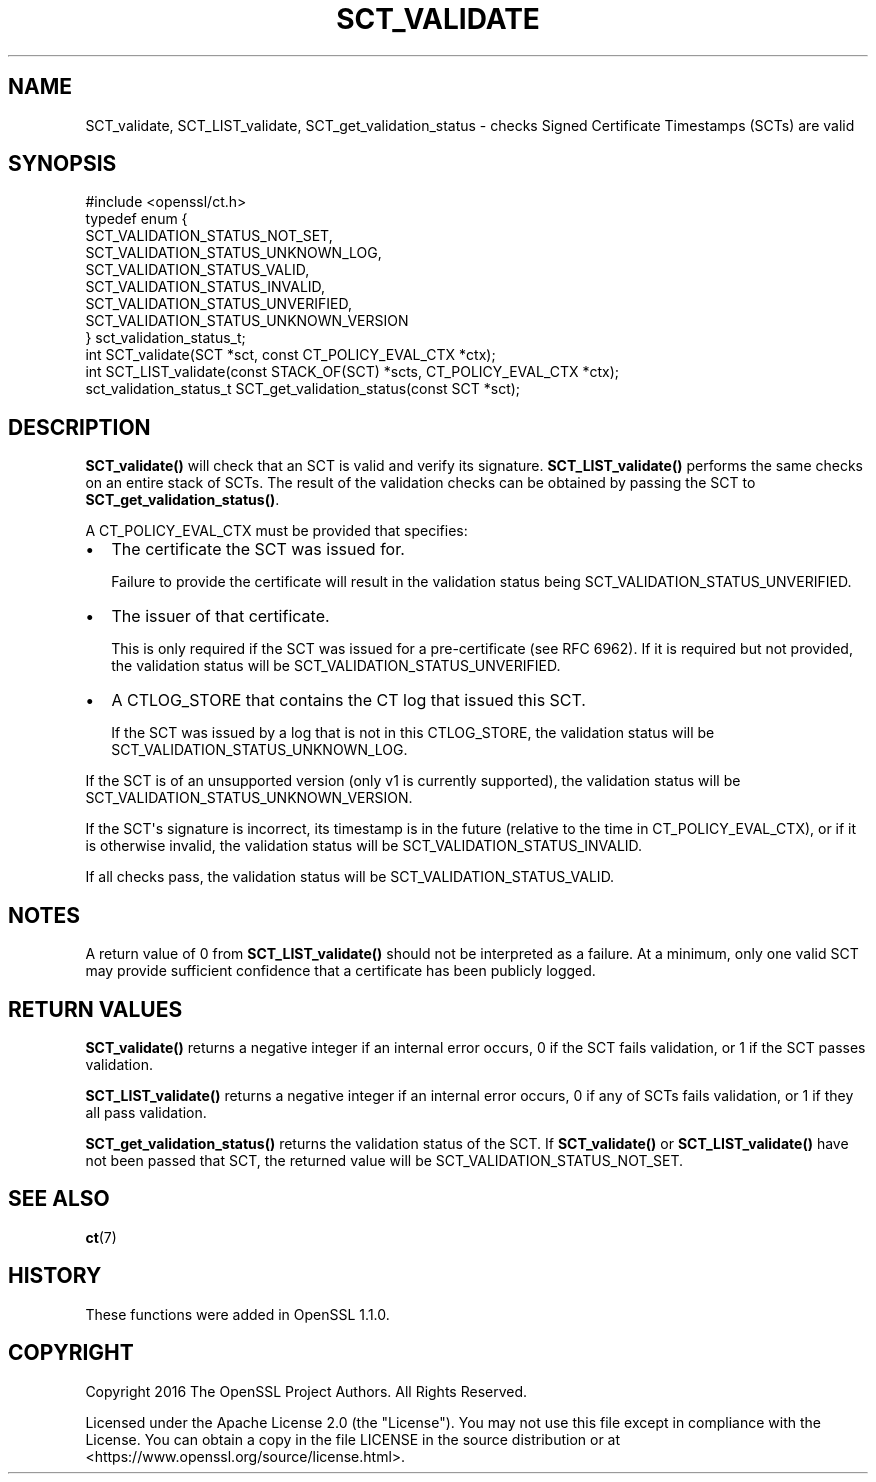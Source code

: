 .\" -*- mode: troff; coding: utf-8 -*-
.\" Automatically generated by Pod::Man v6.0.2 (Pod::Simple 3.45)
.\"
.\" Standard preamble:
.\" ========================================================================
.de Sp \" Vertical space (when we can't use .PP)
.if t .sp .5v
.if n .sp
..
.de Vb \" Begin verbatim text
.ft CW
.nf
.ne \\$1
..
.de Ve \" End verbatim text
.ft R
.fi
..
.\" \*(C` and \*(C' are quotes in nroff, nothing in troff, for use with C<>.
.ie n \{\
.    ds C` ""
.    ds C' ""
'br\}
.el\{\
.    ds C`
.    ds C'
'br\}
.\"
.\" Escape single quotes in literal strings from groff's Unicode transform.
.ie \n(.g .ds Aq \(aq
.el       .ds Aq '
.\"
.\" If the F register is >0, we'll generate index entries on stderr for
.\" titles (.TH), headers (.SH), subsections (.SS), items (.Ip), and index
.\" entries marked with X<> in POD.  Of course, you'll have to process the
.\" output yourself in some meaningful fashion.
.\"
.\" Avoid warning from groff about undefined register 'F'.
.de IX
..
.nr rF 0
.if \n(.g .if rF .nr rF 1
.if (\n(rF:(\n(.g==0)) \{\
.    if \nF \{\
.        de IX
.        tm Index:\\$1\t\\n%\t"\\$2"
..
.        if !\nF==2 \{\
.            nr % 0
.            nr F 2
.        \}
.    \}
.\}
.rr rF
.\"
.\" Required to disable full justification in groff 1.23.0.
.if n .ds AD l
.\" ========================================================================
.\"
.IX Title "SCT_VALIDATE 3ossl"
.TH SCT_VALIDATE 3ossl 2024-09-03 3.3.2 OpenSSL
.\" For nroff, turn off justification.  Always turn off hyphenation; it makes
.\" way too many mistakes in technical documents.
.if n .ad l
.nh
.SH NAME
SCT_validate, SCT_LIST_validate, SCT_get_validation_status \-
checks Signed Certificate Timestamps (SCTs) are valid
.SH SYNOPSIS
.IX Header "SYNOPSIS"
.Vb 1
\& #include <openssl/ct.h>
\&
\& typedef enum {
\&     SCT_VALIDATION_STATUS_NOT_SET,
\&     SCT_VALIDATION_STATUS_UNKNOWN_LOG,
\&     SCT_VALIDATION_STATUS_VALID,
\&     SCT_VALIDATION_STATUS_INVALID,
\&     SCT_VALIDATION_STATUS_UNVERIFIED,
\&     SCT_VALIDATION_STATUS_UNKNOWN_VERSION
\& } sct_validation_status_t;
\&
\& int SCT_validate(SCT *sct, const CT_POLICY_EVAL_CTX *ctx);
\& int SCT_LIST_validate(const STACK_OF(SCT) *scts, CT_POLICY_EVAL_CTX *ctx);
\& sct_validation_status_t SCT_get_validation_status(const SCT *sct);
.Ve
.SH DESCRIPTION
.IX Header "DESCRIPTION"
\&\fBSCT_validate()\fR will check that an SCT is valid and verify its signature.
\&\fBSCT_LIST_validate()\fR performs the same checks on an entire stack of SCTs.
The result of the validation checks can be obtained by passing the SCT to
\&\fBSCT_get_validation_status()\fR.
.PP
A CT_POLICY_EVAL_CTX must be provided that specifies:
.IP \(bu 2
The certificate the SCT was issued for.
.Sp
Failure to provide the certificate will result in the validation status being
SCT_VALIDATION_STATUS_UNVERIFIED.
.IP \(bu 2
The issuer of that certificate.
.Sp
This is only required if the SCT was issued for a pre\-certificate
(see RFC 6962). If it is required but not provided, the validation status will
be SCT_VALIDATION_STATUS_UNVERIFIED.
.IP \(bu 2
A CTLOG_STORE that contains the CT log that issued this SCT.
.Sp
If the SCT was issued by a log that is not in this CTLOG_STORE, the validation
status will be SCT_VALIDATION_STATUS_UNKNOWN_LOG.
.PP
If the SCT is of an unsupported version (only v1 is currently supported), the
validation status will be SCT_VALIDATION_STATUS_UNKNOWN_VERSION.
.PP
If the SCT\*(Aqs signature is incorrect, its timestamp is in the future (relative to
the time in CT_POLICY_EVAL_CTX), or if it is otherwise invalid, the validation
status will be SCT_VALIDATION_STATUS_INVALID.
.PP
If all checks pass, the validation status will be SCT_VALIDATION_STATUS_VALID.
.SH NOTES
.IX Header "NOTES"
A return value of 0 from \fBSCT_LIST_validate()\fR should not be interpreted as a
failure. At a minimum, only one valid SCT may provide sufficient confidence
that a certificate has been publicly logged.
.SH "RETURN VALUES"
.IX Header "RETURN VALUES"
\&\fBSCT_validate()\fR returns a negative integer if an internal error occurs, 0 if the
SCT fails validation, or 1 if the SCT passes validation.
.PP
\&\fBSCT_LIST_validate()\fR returns a negative integer if an internal error occurs, 0
if any of SCTs fails validation, or 1 if they all pass validation.
.PP
\&\fBSCT_get_validation_status()\fR returns the validation status of the SCT.
If \fBSCT_validate()\fR or \fBSCT_LIST_validate()\fR have not been passed that SCT, the
returned value will be SCT_VALIDATION_STATUS_NOT_SET.
.SH "SEE ALSO"
.IX Header "SEE ALSO"
\&\fBct\fR\|(7)
.SH HISTORY
.IX Header "HISTORY"
These functions were added in OpenSSL 1.1.0.
.SH COPYRIGHT
.IX Header "COPYRIGHT"
Copyright 2016 The OpenSSL Project Authors. All Rights Reserved.
.PP
Licensed under the Apache License 2.0 (the "License").  You may not use
this file except in compliance with the License.  You can obtain a copy
in the file LICENSE in the source distribution or at
<https://www.openssl.org/source/license.html>.
